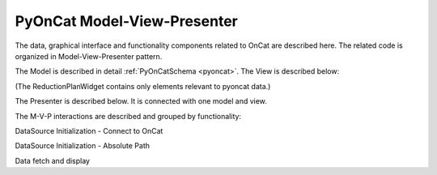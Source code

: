 .. _pyocat_mvp:

PyOnCat Model-View-Presenter
========================================

The data, graphical interface and functionality components related to OnCat are described here. The related code
is organized in Model-View-Presenter pattern.

The Model is described in detail :ref:`PyOnCatSchema <pyoncat>`.
The View is described below:

(The ReductionPlanWidget contains only elements relevant to pyoncat data.)

.. mermaid::

 classDiagram
    ReductionPlanWidget "1" -->"1" RunsWidget
    ReductionPlanWidget "1" -->"1" GoniometerWavelengthWidget
    ReductionPlanWidget "1" -->"1" DataSourceWidget

    class ReductionPlanWidget{
        +QLabel:instrument_display
        +QComboBox:instrument
        +DataSourceWidget:data_source
        +RunsWidget:runs
        +GoniometerWavelengthWidget:goniometer
    }

    class DataSourceWidget{
        +QLabel:oncat_connection_status
        +PyOnCatQButton: oncat_login_btn
        +QLabel:full_path_display
        +QButton-QFileDialog: file_browse_btn
        +get_user_credentials()
        +display_oncat_connection_status()
    }

    class RunsWidget{
        +QLabel:ipts_display
        +QComboBox:ipts
        +QButton:ipts_refresh
        +QTableWidget:grouped_runs
        +QLabel:run_range_display
        +QLineEdit:run_range
        +Mantidqt:run_plot
        +display_experiments()
        +display_grouped_runs()
        +display_plot_data()
        +get_selected_run_range()
        +get_selected_experiment()
    }


    class GoniometerWavelengthWidget{
        +QLabel:goniometer_table_display
        +QTableWidget:goniometer_table
        +QLabel:wavelength_display
        +QLineEdit~1|2~:wavelength
    }




The Presenter is described below. It is connected with one model and view.

.. mermaid::

 classDiagram
    class OnCatDataPresenter{
       -model
       -view
        +login(username,password)
        +handle_connection_status()
        +set_data_source_filepath(filepath)
        +set_instrument(instrument)
        +show_experiments(instrument)
        +set_experiment(experiment)
        +show_grouped_runs(instrument,experiments)
        +set_run_range(run_range)
        +show_plot()
    }


The M-V-P interactions are described and grouped by functionality:

DataSource Initialization - Connect to OnCat

.. mermaid::

    sequenceDiagram
        participant View
        participant Presenter
        participant Model

        Note over View,Model: Login
        View->>Presenter: User provides credentials
        Presenter->>View: Get user credentials
        Presenter->>Model: Send user credentials
        Note right of Model: Store pyoncat agent
        Model->>Presenter: Return pyoncat agent

        Note over View,Model: Handle oncat connection status
        Presenter->>Model: Get pyoncat agent
        Model->>Presenter: Return pyoncat agent
        Presenter->>View: Display oncat connection status


DataSource Initialization - Absolute Path

.. mermaid::

    sequenceDiagram
        participant View
        participant Presenter
        participant Model

        Note over View,Model: Set Data Source FilePath
        View->>Presenter: User selects file folder
        Presenter->>View: Get filepath
        Presenter->>Model: Send filepath
        Note right of Model: Store filepath


Data fetch and display

.. mermaid::

    sequenceDiagram
        participant View
        participant Presenter
        participant Model

        Note over View,Model: Set Instrument
        View->>Presenter: User selects instrument
        Presenter->>View: Get instrument
        Presenter->>Model: Send instrument
        Note right of Model: Store instrument

        Note over View,Model: Show experiments
        Presenter->>Model: Get experiments for instrument
        Presenter->>View: Display experiments

        Note over View,Model: Set experiment
        View->>Presenter: User selects experiment
        Presenter->>View: Get experiment
        Presenter->>Model: Send experiment
        Note right of Model: Store experiment

        Note over View,Model: Show grouped runs
        Presenter->>Model: Get grouped runs for an experiment
        Note right of Model: Get run data and group runs by group field
        Model->>Presenter: Return grouped runs for an experiment
        Presenter->>View: Display grouped runs

        Note over View,Model: Set run range
        View->>Presenter: User sets run range
        Presenter->>View: Get run range
        Presenter->>Model: Send run range
        Note right of Model: Store run range

        Note over View,Model: Show run-plot
        Presenter->>Model: Get calculated plot data
        Note right of Model: Calculate plot data
        Model->>Presenter: Return calculated plot data
        Presenter->>View: Display plot
